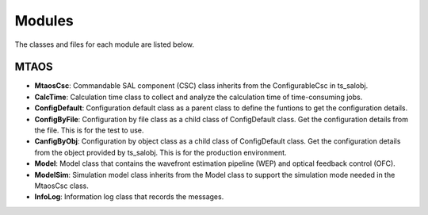 .. py:currentmodule:: lsst.ts.MTAOS

.. _lsst.ts.MTAOS-modules:

##########
Modules
##########

The classes and files for each module are listed below.

.. _lsst.ts.MTAOS-modules_MTAOS:

-------------
MTAOS
-------------

.. uml:: uml/mtaosClass.uml
    :caption: Class diagram of MTAOS

* **MtaosCsc**: Commandable SAL component (CSC) class inherits from the ConfigurableCsc in ts_salobj.
* **CalcTime**: Calculation time class to collect and analyze the calculation time of time-consuming jobs.
* **ConfigDefault**: Configuration default class as a parent class to define the funtions to get the configuration details.
* **ConfigByFile**: Configuration by file class as a child class of ConfigDefault class. Get the configuration details from the file. This is for the test to use.
* **CanfigByObj**: Configuration by object class as a child class of ConfigDefault class. Get the configuration details from the object provided by ts_salobj. This is for the production environment.
* **Model**: Model class that contains the wavefront estimation pipeline (WEP) and optical feedback control (OFC).
* **ModelSim**: Simulation model class inherits from the Model class to support the simulation mode needed in the MtaosCsc class.
* **InfoLog**: Information log class that records the messages.
